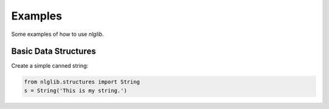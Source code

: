 Examples
========

Some examples of how to use `nlglib`.


Basic Data Structures
---------------------

Create a simple canned string:

.. code-block:: python

    from nlglib.structures import String
    s = String('This is my string.')

